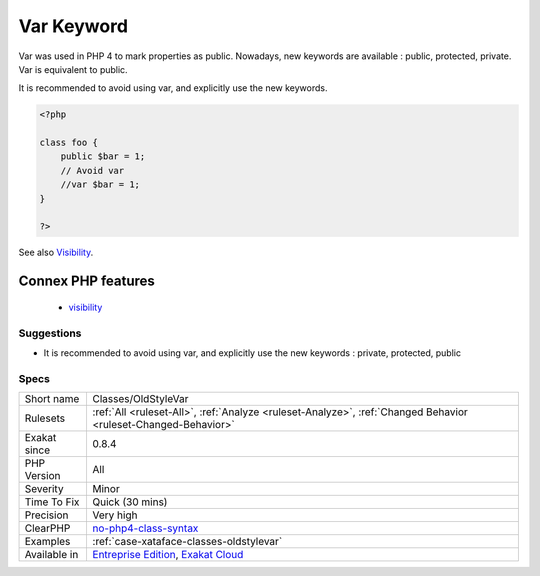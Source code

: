 .. _classes-oldstylevar:

.. _var-keyword:

Var Keyword
+++++++++++

.. meta::
	:description:
		Var Keyword: Var was used in PHP 4 to mark properties as public.
	:twitter:card: summary_large_image
	:twitter:site: @exakat
	:twitter:title: Var Keyword
	:twitter:description: Var Keyword: Var was used in PHP 4 to mark properties as public
	:twitter:creator: @exakat
	:twitter:image:src: https://www.exakat.io/wp-content/uploads/2020/06/logo-exakat.png
	:og:image: https://www.exakat.io/wp-content/uploads/2020/06/logo-exakat.png
	:og:title: Var Keyword
	:og:type: article
	:og:description: Var was used in PHP 4 to mark properties as public
	:og:url: https://php-tips.readthedocs.io/en/latest/tips/Classes/OldStyleVar.html
	:og:locale: en
Var was used in PHP 4 to mark properties as public. Nowadays, new keywords are available : public, protected, private. Var is equivalent to public. 

It is recommended to avoid using var, and explicitly use the new keywords.

.. code-block:: php
   
   <?php
   
   class foo {
       public $bar = 1;
       // Avoid var
       //var $bar = 1; 
   }
   
   ?>

See also `Visibility <https://www.php.net/manual/en/language.oop5.visibility.php>`_.

Connex PHP features
-------------------

  + `visibility <https://php-dictionary.readthedocs.io/en/latest/dictionary/visibility.ini.html>`_


Suggestions
___________

* It is recommended to avoid using var, and explicitly use the new keywords : private, protected, public




Specs
_____

+--------------+-------------------------------------------------------------------------------------------------------------------------+
| Short name   | Classes/OldStyleVar                                                                                                     |
+--------------+-------------------------------------------------------------------------------------------------------------------------+
| Rulesets     | :ref:`All <ruleset-All>`, :ref:`Analyze <ruleset-Analyze>`, :ref:`Changed Behavior <ruleset-Changed-Behavior>`          |
+--------------+-------------------------------------------------------------------------------------------------------------------------+
| Exakat since | 0.8.4                                                                                                                   |
+--------------+-------------------------------------------------------------------------------------------------------------------------+
| PHP Version  | All                                                                                                                     |
+--------------+-------------------------------------------------------------------------------------------------------------------------+
| Severity     | Minor                                                                                                                   |
+--------------+-------------------------------------------------------------------------------------------------------------------------+
| Time To Fix  | Quick (30 mins)                                                                                                         |
+--------------+-------------------------------------------------------------------------------------------------------------------------+
| Precision    | Very high                                                                                                               |
+--------------+-------------------------------------------------------------------------------------------------------------------------+
| ClearPHP     | `no-php4-class-syntax <https://github.com/dseguy/clearPHP/tree/master/rules/no-php4-class-syntax.md>`__                 |
+--------------+-------------------------------------------------------------------------------------------------------------------------+
| Examples     | :ref:`case-xataface-classes-oldstylevar`                                                                                |
+--------------+-------------------------------------------------------------------------------------------------------------------------+
| Available in | `Entreprise Edition <https://www.exakat.io/entreprise-edition>`_, `Exakat Cloud <https://www.exakat.io/exakat-cloud/>`_ |
+--------------+-------------------------------------------------------------------------------------------------------------------------+


